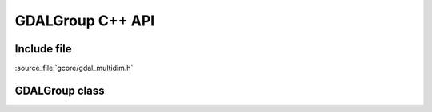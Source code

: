 ..
   The documentation displayed on this page is automatically generated from
   Doxygen comments using the Breathe extension. Edits to the documentation
   can be made by making changes in the appropriate .cpp files.

.. _gdalgroup_cpp:

================================================================================
GDALGroup C++ API
================================================================================

Include file
------------

:source_file:`gcore/gdal_multidim.h`

GDALGroup class
---------------

.. doxygenclass:: GDALGroup
   :project: api
   :members:
